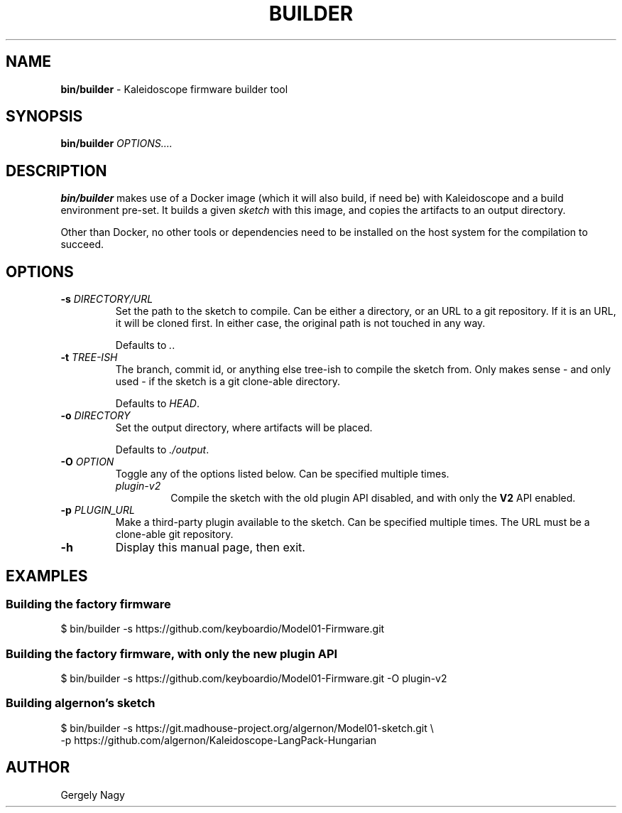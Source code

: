 .TH "BUILDER" "1" "July 2018" "Keyboardio" "Kaleidoscope-Docker"

.SH "NAME"
\fBbin/builder\fR \- Kaleidoscope firmware builder tool

.SH "SYNOPSIS"
\fBbin/builder\fR \fIOPTIONS....\fR

.SH "DESCRIPTION"
\fBbin/builder\fR makes use of a Docker image (which it will also build, if need
be) with Kaleidoscope and a build environment pre\-set. It builds a given
\fIsketch\fR with this image, and copies the artifacts to an output directory.

Other than Docker, no other tools or dependencies need to be installed on the
host system for the compilation to succeed.

.SH "OPTIONS"

.TP
\fB\-s\fR \fIDIRECTORY/URL\fR
Set the path to the sketch to compile. Can be either a directory, or an URL to a
git repository. If it is an URL, it will be cloned first. In either case, the
original path is not touched in any way.

Defaults to \fI.\fR.

.TP
\fB\-t\fR \fITREE\-ISH\fR
The branch, commit id, or anything else tree\-ish to compile the sketch from. Only makes sense - and only used - if the sketch is a git clone\-able directory.

Defaults to \fIHEAD\fR.

.TP
\fB\-o\fR \fIDIRECTORY\fR
Set the output directory, where artifacts will be placed.

Defaults to \fI./output\fR.

.TP
\fB\-O\fR \fIOPTION\fR
Toggle any of the options listed below. Can be specified multiple times.

.RS

.TP
\fIplugin\-v2\fR
Compile the sketch with the old plugin API disabled, and with only the \fBV2\fR
API enabled.

.RE

.TP
\fB\-p\fR \fIPLUGIN_URL\fR
Make a third\-party plugin available to the sketch. Can be specified multiple
times. The URL must be a clone\-able git repository.

.TP
\fB\-h\fR
Display this manual page, then exit.

.SH "EXAMPLES"

.SS "Building the factory firmware"

.nf
$ bin/builder \-s https://github.com/keyboardio/Model01\-Firmware.git
.fi

.SS "Building the factory firmware, with only the new plugin API"

.nf
$ bin/builder \-s https://github.com/keyboardio/Model01\-Firmware.git \-O plugin\-v2
.fi

.SS "Building algernon's sketch"
.nf
$ bin/builder \-s https://git.madhouse\-project.org/algernon/Model01\-sketch.git \e
              \-p https://github.com/algernon/Kaleidoscope\-LangPack\-Hungarian
.fi

.SH "AUTHOR"
Gergely Nagy
